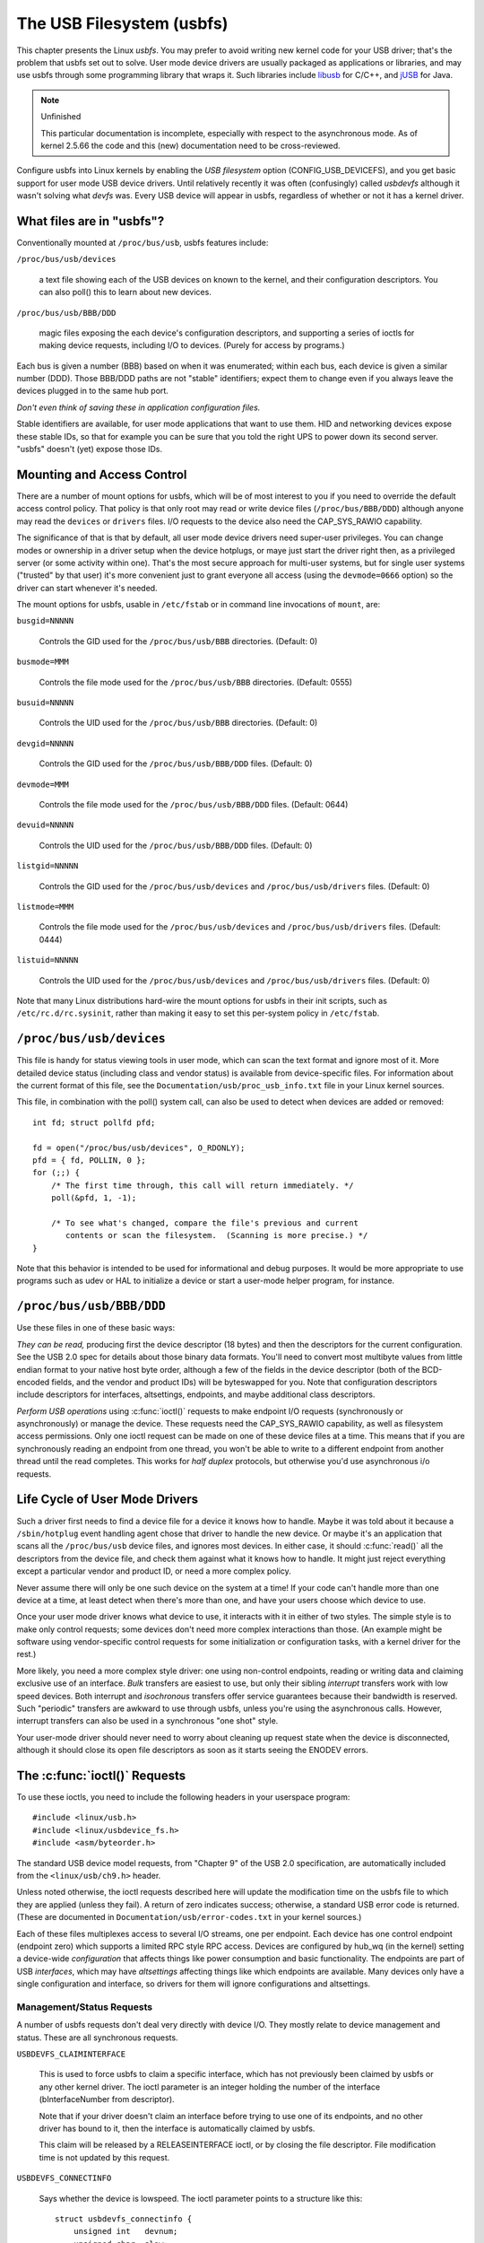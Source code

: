 ==========================
The USB Filesystem (usbfs)
==========================

This chapter presents the Linux *usbfs*. You may prefer to avoid
writing new kernel code for your USB driver; that's the problem that
usbfs set out to solve. User mode device drivers are usually packaged
as applications or libraries, and may use usbfs through some
programming library that wraps it. Such libraries include
`libusb <http://libusb.sourceforge.net>`_ for C/C++, and
`jUSB <http://jUSB.sourceforge.net>`_ for Java.

.. note:: Unfinished

   This particular documentation is incomplete, especially with
   respect to the asynchronous mode. As of kernel 2.5.66 the code and
   this (new) documentation need to be cross-reviewed.

Configure usbfs into Linux kernels by enabling the *USB filesystem*
option (CONFIG_USB_DEVICEFS), and you get basic support for user mode
USB device drivers. Until relatively recently it was often
(confusingly) called *usbdevfs* although it wasn't solving what
*devfs* was. Every USB device will appear in usbfs, regardless of
whether or not it has a kernel driver.

What files are in "usbfs"?
==========================

Conventionally mounted at ``/proc/bus/usb``, usbfs features include:

``/proc/bus/usb/devices``

    a text file showing each of the USB devices on known to the
    kernel, and their configuration descriptors. You can also poll()
    this to learn about new devices.

``/proc/bus/usb/BBB/DDD``

    magic files exposing the each device's configuration descriptors,
    and supporting a series of ioctls for making device requests,
    including I/O to devices. (Purely for access by programs.)

Each bus is given a number (BBB) based on when it was enumerated;
within each bus, each device is given a similar number (DDD). Those
BBB/DDD paths are not "stable" identifiers; expect them to change even
if you always leave the devices plugged in to the same hub port.

*Don't even think of saving these in application configuration files.*

Stable identifiers are available, for user mode applications that want
to use them.  HID and networking devices expose these stable IDs, so
that for example you can be sure that you told the right UPS to power
down its second server.  "usbfs" doesn't (yet) expose those IDs.

Mounting and Access Control
===========================

There are a number of mount options for usbfs, which will be of most
interest to you if you need to override the default access control
policy. That policy is that only root may read or write device files
(``/proc/bus/BBB/DDD``) although anyone may read the ``devices`` or
``drivers`` files. I/O requests to the device also need the
CAP_SYS_RAWIO capability.

The significance of that is that by default, all user mode device
drivers need super-user privileges. You can change modes or ownership
in a driver setup when the device hotplugs, or maye just start the
driver right then, as a privileged server (or some activity within
one). That's the most secure approach for multi-user systems, but for
single user systems ("trusted" by that user) it's more convenient just
to grant everyone all access (using the ``devmode=0666`` option) so
the driver can start whenever it's needed.

The mount options for usbfs, usable in ``/etc/fstab`` or in command
line invocations of ``mount``, are:

``busgid=NNNNN``

    Controls the GID used for the ``/proc/bus/usb/BBB``
    directories. (Default: 0)

``busmode=MMM``

    Controls the file mode used for the ``/proc/bus/usb/BBB``
    directories. (Default: 0555)

``busuid=NNNNN``

    Controls the UID used for the ``/proc/bus/usb/BBB``
    directories. (Default: 0)

``devgid=NNNNN``

    Controls the GID used for the ``/proc/bus/usb/BBB/DDD``
    files. (Default: 0)

``devmode=MMM``

    Controls the file mode used for the ``/proc/bus/usb/BBB/DDD``
    files. (Default: 0644)

``devuid=NNNNN``

    Controls the UID used for the ``/proc/bus/usb/BBB/DDD``
    files. (Default: 0)

``listgid=NNNNN``

    Controls the GID used for the ``/proc/bus/usb/devices`` and
    ``/proc/bus/usb/drivers`` files. (Default: 0)

``listmode=MMM``

    Controls the file mode used for the ``/proc/bus/usb/devices`` and
    ``/proc/bus/usb/drivers`` files. (Default: 0444)

``listuid=NNNNN``

    Controls the UID used for the ``/proc/bus/usb/devices`` and
    ``/proc/bus/usb/drivers`` files. (Default: 0)

Note that many Linux distributions hard-wire the mount options for
usbfs in their init scripts, such as ``/etc/rc.d/rc.sysinit``, rather
than making it easy to set this per-system policy in ``/etc/fstab``.

``/proc/bus/usb/devices``
=========================

This file is handy for status viewing tools in user mode, which can
scan the text format and ignore most of it. More detailed device
status (including class and vendor status) is available from
device-specific files. For information about the current format of
this file, see the ``Documentation/usb/proc_usb_info.txt`` file in
your Linux kernel sources.

This file, in combination with the poll() system call, can also be
used to detect when devices are added or removed::

    int fd; struct pollfd pfd;

    fd = open("/proc/bus/usb/devices", O_RDONLY);
    pfd = { fd, POLLIN, 0 };
    for (;;) {
        /* The first time through, this call will return immediately. */
        poll(&pfd, 1, -1);

        /* To see what's changed, compare the file's previous and current
           contents or scan the filesystem.  (Scanning is more precise.) */
    }

Note that this behavior is intended to be used for informational and
debug purposes.  It would be more appropriate to use programs such as
udev or HAL to initialize a device or start a user-mode helper
program, for instance.

``/proc/bus/usb/BBB/DDD``
=========================

Use these files in one of these basic ways:

*They can be read,* producing first the device descriptor (18 bytes)
and then the descriptors for the current configuration. See the USB
2.0 spec for details about those binary data formats. You'll need to
convert most multibyte values from little endian format to your native
host byte order, although a few of the fields in the device descriptor
(both of the BCD-encoded fields, and the vendor and product IDs) will
be byteswapped for you. Note that configuration descriptors include
descriptors for interfaces, altsettings, endpoints, and maybe
additional class descriptors.

*Perform USB operations* using :c:func:`ioctl()` requests to make
endpoint I/O requests (synchronously or asynchronously) or manage the
device. These requests need the CAP_SYS_RAWIO capability, as well as
filesystem access permissions. Only one ioctl request can be made on
one of these device files at a time. This means that if you are
synchronously reading an endpoint from one thread, you won't be able
to write to a different endpoint from another thread until the read
completes. This works for *half duplex* protocols, but otherwise you'd
use asynchronous i/o requests.

Life Cycle of User Mode Drivers
===============================

Such a driver first needs to find a device file for a device it knows
how to handle. Maybe it was told about it because a ``/sbin/hotplug``
event handling agent chose that driver to handle the new device. Or
maybe it's an application that scans all the ``/proc/bus/usb`` device
files, and ignores most devices. In either case, it should
:c:func:`read()` all the descriptors from the device file, and check
them against what it knows how to handle. It might just reject
everything except a particular vendor and product ID, or need a more
complex policy.

Never assume there will only be one such device on the system at a
time! If your code can't handle more than one device at a time, at
least detect when there's more than one, and have your users choose
which device to use.

Once your user mode driver knows what device to use, it interacts with
it in either of two styles. The simple style is to make only control
requests; some devices don't need more complex interactions than
those. (An example might be software using vendor-specific control
requests for some initialization or configuration tasks, with a kernel
driver for the rest.)

More likely, you need a more complex style driver: one using
non-control endpoints, reading or writing data and claiming exclusive
use of an interface. *Bulk* transfers are easiest to use, but only
their sibling *interrupt* transfers work with low speed devices. Both
interrupt and *isochronous* transfers offer service guarantees because
their bandwidth is reserved. Such "periodic" transfers are awkward to
use through usbfs, unless you're using the asynchronous
calls. However, interrupt transfers can also be used in a synchronous
"one shot" style.

Your user-mode driver should never need to worry about cleaning
up request state when the device is disconnected, although it should
close its open file descriptors as soon as it starts seeing the ENODEV
errors.

The :c:func:`ioctl()` Requests
==============================

To use these ioctls, you need to include the following headers
in your userspace program::

    #include <linux/usb.h>
    #include <linux/usbdevice_fs.h>
    #include <asm/byteorder.h>

The standard USB device model requests, from "Chapter 9" of the USB
2.0 specification, are automatically included from the
``<linux/usb/ch9.h>`` header.

Unless noted otherwise, the ioctl requests described here will update
the modification time on the usbfs file to which they are applied
(unless they fail). A return of zero indicates success; otherwise, a
standard USB error code is returned. (These are documented in
``Documentation/usb/error-codes.txt`` in your kernel sources.)

Each of these files multiplexes access to several I/O streams, one per
endpoint. Each device has one control endpoint (endpoint zero) which
supports a limited RPC style RPC access. Devices are configured by
hub_wq (in the kernel) setting a device-wide *configuration* that
affects things like power consumption and basic functionality.  The
endpoints are part of USB *interfaces*, which may have *altsettings*
affecting things like which endpoints are available. Many devices only
have a single configuration and interface, so drivers for them will
ignore configurations and altsettings.

Management/Status Requests
--------------------------

A number of usbfs requests don't deal very directly with device I/O.
They mostly relate to device management and status. These are all
synchronous requests.

``USBDEVFS_CLAIMINTERFACE``

    This is used to force usbfs to claim a specific interface, which
    has not previously been claimed by usbfs or any other kernel
    driver. The ioctl parameter is an integer holding the number of
    the interface (bInterfaceNumber from descriptor).

    Note that if your driver doesn't claim an interface before trying
    to use one of its endpoints, and no other driver has bound to it,
    then the interface is automatically claimed by usbfs.

    This claim will be released by a RELEASEINTERFACE ioctl, or by
    closing the file descriptor. File modification time is not
    updated by this request.

``USBDEVFS_CONNECTINFO``

    Says whether the device is lowspeed.  The ioctl parameter points
    to a structure like this::

        struct usbdevfs_connectinfo {
            unsigned int   devnum;
            unsigned char  slow;
        };

    File modification time is not updated by this request.

    *You can't tell whether a "not slow" device is connected at high
    speed (480 MBit/sec) or just full speed (12 MBit/sec).* You should
    know the devnum value already, it's the DDD value of the device
    file name.

``USBDEVFS_GETDRIVER``

    Returns the name of the kernel driver bound to a given interface
    (a string). Parameter is a pointer to this structure, which is
    modified::

        struct usbdevfs_getdriver {
            unsigned int  interface;
            char          driver[USBDEVFS_MAXDRIVERNAME + 1];
        };

    File modification timeis not updated by this request.

``USBDEVFS_IOCTL``

    Passes a request from userspace through to a kernel driver that
    has an ioctl entry in the :c:type:`struct usb_driver
    <usb_driver>` it registered.

    ::

        struct usbdevfs_ioctl {
            int     ifno;
            int     ioctl_code;
            void    *data;
        };

        /* user mode call looks like this.
         * 'request' becomes the driver->ioctl() 'code' parameter.
         * the size of 'param' is encoded in 'request', and that data
         * is copied to or from the driver->ioctl() 'buf' parameter.
         */
        static int
        usbdev_ioctl (int fd, int ifno, unsigned request, void *param)
        {
            struct usbdevfs_ioctl	wrapper;

            wrapper.ifno = ifno;
            wrapper.ioctl_code = request;
            wrapper.data = param;

            return ioctl (fd, USBDEVFS_IOCTL, &wrapper);
        }

    File modification time is not updated by this request.

    This request lets kernel drivers talk to user mode code through
    filesystem operations even when they don't create a character or
    block special device. It's also been used to do things like ask
    devices what device special file should be used. Two pre-defined
    ioctls are used to disconnect and reconnect kernel drivers, so
    that user mode code can completely manage binding and
    configuration of devices.

``USBDEVFS_RELEASEINTERFACE``

    This is used to release the claim usbfs made on interface, either
    implicitly or because of a USBDEVFS_CLAIMINTERFACE call, before
    the file descriptor is closed. The ioctl parameter is an integer
    holding the number of the interface (bInterfaceNumber from
    descriptor); File modification time is not updated by this
    request.

    **No security check is made to ensure that the task which made the
    claim is the one which is releasing it. This means that user mode
    driver may interfere other ones.**

``USBDEVFS_RESETEP``

    Resets the data toggle value for an endpoint (bulk or interrupt)
    to DATA0. The ioctl parameter is an integer endpoint number (1 to
    15, as identified in the endpoint descriptor), with USB_DIR_IN
    added if the device's endpoint sends data to the host.

    **Avoid using this request. It should probably be removed.** Using
    it typically means the device and driver will lose toggle
    synchronization. If you really lost synchronization, you likely
    need to completely handshake with the device, using a request like
    CLEAR_HALT or SET_INTERFACE.

``USBDEVFS_DROP_PRIVILEGES``

    This is used to relinquish the ability to do certain operations
    which are considered to be privileged on a usbfs file descriptor.
    This includes claiming arbitrary interfaces, resetting a device on
    which there are currently claimed interfaces from other users, and
    issuing USBDEVFS_IOCTL calls. The ioctl parameter is a 32 bit mask
    of interfaces the user is allowed to claim on this file
    descriptor. You may issue this ioctl more than one time to narrow
    said mask.

Synchronous I/O Support
-----------------------

Synchronous requests involve the kernel blocking until the user mode
request completes, either by finishing successfully or by reporting an
error. In most cases this is the simplest way to use usbfs, although
as noted above it does prevent performing I/O to more than one
endpoint at a time.

``USBDEVFS_BULK``

    Issues a bulk read or write request to the device.  The ioctl
    parameter is a pointer to this structure::

        struct usbdevfs_bulktransfer {
            unsigned int  ep;
            unsigned int  len;
            unsigned int  timeout; /* in milliseconds */
            void          *data;
        };

    The "ep" value identifies a bulk endpoint number (1 to 15, as
    identified in an endpoint descriptor), masked with USB_DIR_IN when
    referring to an endpoint which sends data to the host from the
    device. The length of the data buffer is identified by "len";
    Recent kernels support requests up to about 128KBytes.

    *FIXME say how read length is returned, and how short reads are
    handled.*

``USBDEVFS_CLEAR_HALT``

    Clears endpoint halt (stall) and resets the endpoint toggle. This
    is only meaningful for bulk or interrupt endpoints. The ioctl
    parameter is an integer endpoint number (1 to 15, as identified in
    an endpoint descriptor), masked with USB_DIR_IN when referring to
    an endpoint which sends data to the host from the device.

    Use this on bulk or interrupt endpoints which have stalled,
    returning ``-EPIPE`` status to a data transfer request. Do not
    issue the control request directly, since that could invalidate
    the host's record of the data toggle.

``USBDEVFS_CONTROL``

    Issues a control request to the device. The ioctl parameter
    points to a structure like this::

        struct usbdevfs_ctrltransfer {
            __u8   bRequestType;
            __u8   bRequest;
            __u16  wValue;
            __u16  wIndex;
            __u16  wLength;
            __u32  timeout;  /* in milliseconds */
            void   *data;
        };

    The first eight bytes of this structure are the contents of the
    SETUP packet to be sent to the device; see the USB 2.0
    specification for details. The bRequestType value is composed by
    combining a ``USB_TYPE_*`` value, a ``USB_DIR_*`` value, and a
    ``USB_RECIP_*`` value (from ``<linux/usb.h>``). If wLength is
    nonzero, it describes the length of the data buffer, which is
    either written to the device (USB_DIR_OUT) or read from the device
    (USB_DIR_IN).

    At this writing, you can't transfer more than 4 KBytes of data to
    or from a device; usbfs has a limit, and some host controller
    drivers have a limit. (That's not usually a problem.) *Also*
    there's no way to say it's not OK to get a short read back from
    the device.

``USBDEVFS_SETINTERFACE``

    Sets the alternate setting for an interface. The ioctl parameter
    is a pointer to a structure like this::

        struct usbdevfs_setinterface {
            unsigned int  interface;
            unsigned int  altsetting;
        };

    File modification time is not updated by this request.

    Those struct members are from some interface descriptor applying
    to the current configuration. The interface number is the
    bInterfaceNumber value, and the altsetting number is the
    bAlternateSetting value. (This resets each endpoint in the
    interface.)

``USBDEVFS_SETCONFIGURATION``

    Issues the :c:func:`usb_set_configuration` call for the
    device. The parameter is an integer holding the number of a
    configuration (bConfigurationValue from descriptor). File
    modification time is not updated by this request.

    **Avoid using this call** until some usbcore bugs get fixed, since
    it does not fully synchronize device, interface, and driver (not
    just usbfs) state.

Asynchronous I/O Support
------------------------

As mentioned above, there are situations where it may be
important to initiate concurrent operations from user mode code. This
is particularly important for periodic transfers (interrupt and
isochronous), but it can be used for other kinds of USB requests too.
In such cases, the asynchronous requests described here are essential.
Rather than submitting one request and having the kernel block until
it completes, the blocking is separate.

These requests are packaged into a structure that resembles the URB
used by kernel device drivers. (No POSIX Async I/O support here,
sorry.) It identifies the endpoint type (``USBDEVFS_URB_TYPE_*``),
endpoint (number, masked with USB_DIR_IN as appropriate), buffer and
length, and a user "context" value serving to uniquely identify each
request. (It's usually a pointer to per-request data.) Flags can
modify requests (not as many as supported for kernel drivers).

Each request can specify a realtime signal number (between SIGRTMIN
and SIGRTMAX, inclusive) to request a signal be sent when the request
completes.

When usbfs returns these urbs, the status value is updated, and the
buffer may have been modified. Except for isochronous transfers, the
actual_length is updated to say how many bytes were transferred; if
the USBDEVFS_URB_DISABLE_SPD flag is set ("short packets are not OK"),
if fewer bytes were read than were requested then you get an error
report.

::

    struct usbdevfs_iso_packet_desc {
            unsigned int                     length;
            unsigned int                     actual_length;
            unsigned int                     status;
    };

    struct usbdevfs_urb {
            unsigned char                    type;
            unsigned char                    endpoint;
            int                              status;
            unsigned int                     flags;
            void                             *buffer;
            int                              buffer_length;
            int                              actual_length;
            int                              start_frame;
            int                              number_of_packets;
            int                              error_count;
            unsigned int                     signr;
            void                             *usercontext;
            struct usbdevfs_iso_packet_desc  iso_frame_desc[];
    };

For these asynchronous requests, the file modification time reflects
when the request was initiated. This contrasts with their use with the
synchronous requests, where it reflects when requests complete.

``USBDEVFS_DISCARDURB``

    *TBS* File modification time is not updated by this request.

``USBDEVFS_DISCSIGNAL``

    *TBS* File modification time is not updated by this request.

``USBDEVFS_REAPURB``

    *TBS* File modification time is not updated by this request.

``USBDEVFS_REAPURBNDELAY``

    *TBS* File modification time is not updated by this request.

``USBDEVFS_SUBMITURB``

    *TBS*
